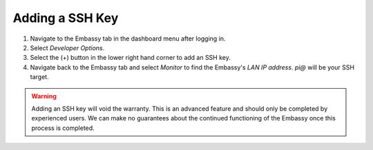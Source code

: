 .. _ssh-key:

Adding a SSH Key
================

#. Navigate to the Embassy tab in the dashboard menu after logging in.
#. Select `Developer Options`. 
#. Select the (+) button in the lower right hand corner to add an SSH key.
#. Navigate back to the Embassy tab and select `Monitor` to find the Embassy's `LAN IP address`. `pi@` will be your SSH target.

.. warning:: Adding an SSH key will void the warranty. This is an advanced feature and should only be completed by experienced users. We can make no guarantees about the continued functioning of the Embassy once this process is completed.